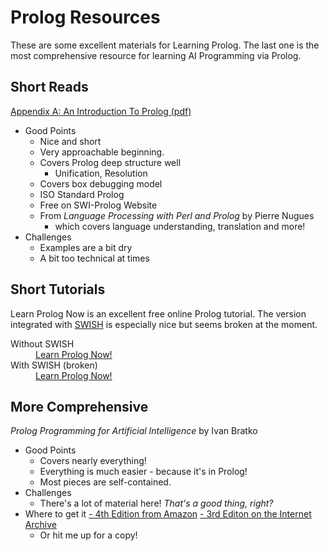 * Prolog Resources

These are some excellent materials for Learning Prolog. The last one is the most
comprehensive resource for learning AI Programming via Prolog.
  
** Short Reads
  
[[/home/greg/Keep/Books/Comp/Lang/Prolog/Good-Short-Prolog-Primers/Link to AnIntroductionToProlog.pdf][Appendix A: An Introduction To Prolog (pdf)]]
- Good Points
      - Nice and short
      - Very approachable beginning.
      - Covers Prolog deep structure well
            - Unification, Resolution
      - Covers box debugging model
      - ISO Standard Prolog
      - Free on SWI-Prolog Website
      - From /Language Processing with Perl and Prolog/ by Pierre Nugues
            - which covers language understanding, translation and more!
- Challenges
      - Examples are a bit dry
      - A bit too technical at times

** Short Tutorials

Learn Prolog Now is an excellent free online Prolog tutorial. The version
integrated with [[https://swish.swi-prolog.org/][SWISH]] is especially nice but seems broken at the moment.
- Without SWISH :: [[http://www.let.rug.nl/bos/lpn/lpnpage.php?pageid=online][Learn Prolog Now!]]
- With SWISH (broken) :: [[http://lpn.swi-prolog.org/][Learn Prolog Now!]]

** More Comprehensive
   
/Prolog Programming for Artificial Intelligence/ by Ivan Bratko
- Good Points
      - Covers nearly everything!
      - Everything is much easier - because it's in Prolog!
      - Most pieces are self-contained.
- Challenges
      - There's a lot of material here! /That's a good thing, right?/
- Where to get it
      [[https://www.amazon.com/Programming-Artificial-Intelligence-International-Computer/dp/0321417461][- 4th Edition from Amazon]]
      [[https://archive.org/details/prologprogrammin0000brat/mode/2up][- 3rd Editon on the Internet Archive]]
      - Or hit me up for a copy!
